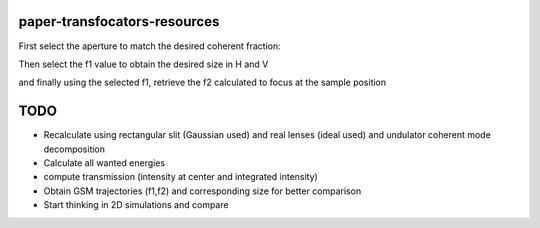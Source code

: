 =============================
paper-transfocators-resources
=============================


First select the aperture to match the desired coherent fraction:

.. image:: https://github.com/srio/paper-transfocators-resources/blob/main/Figures/Figure_1cf.png

Then select the f1 value to obtain the desired size in H and V


.. image:: https://github.com/srio/paper-transfocators-resources/blob/main/Figures/Figure_1sizeH.png
.. image:: https://github.com/srio/paper-transfocators-resources/blob/main/Figures/Figure_1sizeV.png

and finally using the selected f1, retrieve the f2 calculated to focus at the sample position


.. image:: https://github.com/srio/paper-transfocators-resources/blob/main/Figures/Figure_1trajH.png
.. image:: https://github.com/srio/paper-transfocators-resources/blob/main/Figures/Figure_1trajV.png

====
TODO
====

- Recalculate using rectangular slit (Gaussian used) and real lenses (ideal used) and undulator coherent mode decomposition
- Calculate all wanted energies
- compute transmission (intensity at center and integrated intensity)
- Obtain GSM trajectories (f1,f2) and corresponding size for better comparison
- Start thinking in 2D simulations and compare
